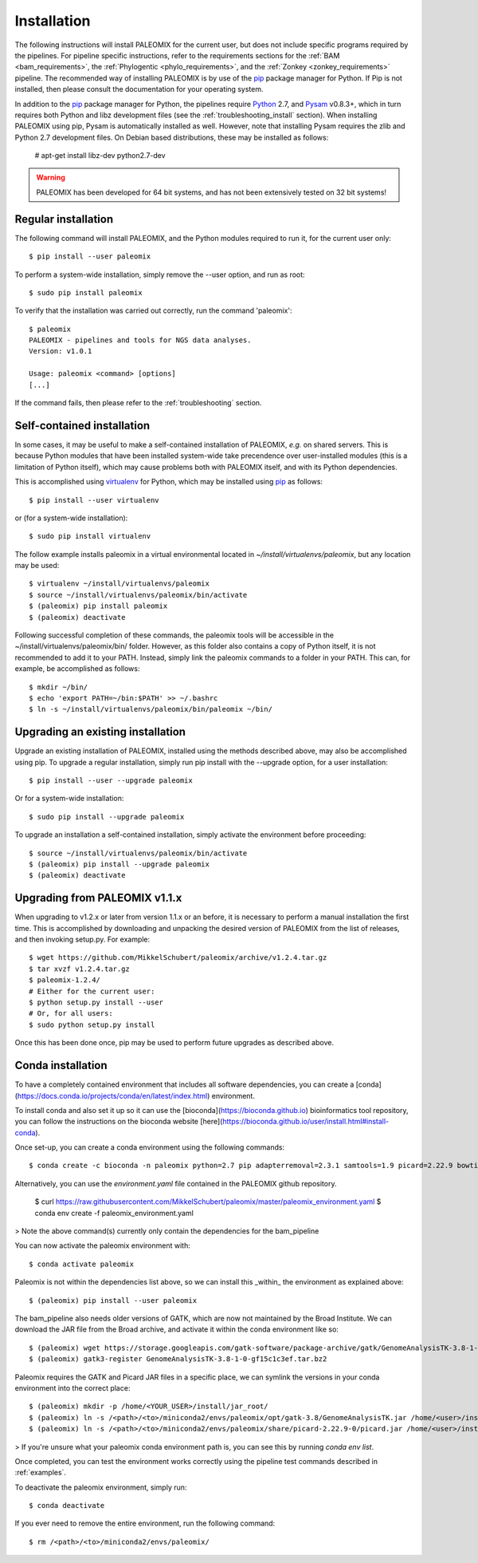 .. highlight:: Bash
.. _installation:


Installation
============

The following instructions will install PALEOMIX for the current user, but does not include specific programs required by the pipelines. For pipeline specific instructions, refer to the requirements sections for the :ref:`BAM <bam_requirements>`, the :ref:`Phylogentic <phylo_requirements>`, and the :ref:`Zonkey <zonkey_requirements>` pipeline. The recommended way of installing PALEOMIX is by use of the `pip`_ package manager for Python. If Pip is not installed, then please consult the documentation for your operating system.

In addition to the `pip`_ package manager for Python, the pipelines require `Python`_ 2.7, and `Pysam`_ v0.8.3+, which in turn requires both Python and libz development files (see the :ref:`troubleshooting_install` section). When installing PALEOMIX using pip, Pysam is automatically installed as well. However, note that installing Pysam requires the zlib and Python 2.7 development files. On Debian based distributions, these may be installed as follows:

    # apt-get install libz-dev python2.7-dev

.. warning::
  PALEOMIX has been developed for 64 bit systems, and has not been extensively tested on 32 bit systems!


Regular installation
--------------------

The following command will install PALEOMIX, and the Python modules required to run it, for the current user only::

    $ pip install --user paleomix

To perform a system-wide installation, simply remove the --user option, and run as root::

    $ sudo pip install paleomix

To verify that the installation was carried out correctly, run the command 'paleomix'::

    $ paleomix
    PALEOMIX - pipelines and tools for NGS data analyses.
    Version: v1.0.1

    Usage: paleomix <command> [options]
    [...]

If the command fails, then please refer to the :ref:`troubleshooting` section.


Self-contained installation
---------------------------

In some cases, it may be useful to make a self-contained installation of PALEOMIX, *e.g.* on shared servers. This is because Python modules that have been installed system-wide take precendence over user-installed modules (this is a limitation of Python itself), which may cause problems both with PALEOMIX itself, and with its Python dependencies.

This is accomplished using `virtualenv`_ for Python, which may be installed using `pip`_ as follows::

    $ pip install --user virtualenv

or (for a system-wide installation)::

    $ sudo pip install virtualenv


The follow example installs paleomix in a virtual environmental located in *~/install/virtualenvs/paleomix*, but any location may be used::

    $ virtualenv ~/install/virtualenvs/paleomix
    $ source ~/install/virtualenvs/paleomix/bin/activate
    $ (paleomix) pip install paleomix
    $ (paleomix) deactivate


Following successful completion of these commands, the paleomix tools will be accessible in the ~/install/virtualenvs/paleomix/bin/ folder. However, as this folder also contains a copy of Python itself, it is not recommended to add it to your PATH. Instead, simply link the paleomix commands to a folder in your PATH. This can, for example, be accomplished as follows::

    $ mkdir ~/bin/
    $ echo 'export PATH=~/bin:$PATH' >> ~/.bashrc
    $ ln -s ~/install/virtualenvs/paleomix/bin/paleomix ~/bin/


Upgrading an existing installation
----------------------------------

Upgrade an existing installation of PALEOMIX, installed using the methods described above, may also be accomplished using pip. To upgrade a regular installation, simply run pip install with the --upgrade option, for a user installation::

    $ pip install --user --upgrade paleomix

Or for a system-wide installation::

    $ sudo pip install --upgrade paleomix

To upgrade an installation a self-contained installation, simply activate the environment before proceeding::

    $ source ~/install/virtualenvs/paleomix/bin/activate
    $ (paleomix) pip install --upgrade paleomix
    $ (paleomix) deactivate


Upgrading from PALEOMIX v1.1.x
------------------------------

When upgrading to v1.2.x or later from version 1.1.x or an before, it is necessary to perform a manual installation the first time. This is accomplished by downloading and unpacking the desired version of PALEOMIX from the list of releases, and then invoking setup.py. For example::

    $ wget https://github.com/MikkelSchubert/paleomix/archive/v1.2.4.tar.gz
    $ tar xvzf v1.2.4.tar.gz
    $ paleomix-1.2.4/
    # Either for the current user:
    $ python setup.py install --user
    # Or, for all users:
    $ sudo python setup.py install

Once this has been done once, pip may be used to perform future upgrades as described above.


.. _pip: https://pip.pypa.io/en/stable/
.. _Pysam: https://github.com/pysam-developers/pysam/
.. _Python: http://www.python.org/
.. _virtualenv: https://virtualenv.readthedocs.org/en/latest/

Conda installation
-------------------

To have a completely contained environment that includes all software dependencies, you can create a [conda](https://docs.conda.io/projects/conda/en/latest/index.html) environment.

To install conda and also set it up so it can use the [bioconda](https://bioconda.github.io) bioinformatics tool repository, you can follow the instructions on the bioconda website [here](https://bioconda.github.io/user/install.html#install-conda).

Once set-up, you can create a conda environment using the following commands::

    $ conda create -c bioconda -n paleomix python=2.7 pip adapterremoval=2.3.1 samtools=1.9 picard=2.22.9 bowtie2=2.3.5.1 bwa=0.7.17 mapdamage2=2.0.9 gatk=3.8 r-base=3.5.1 r-rcpp=1.0.4.6 r-rcppgsl=0.3.7 r-gam=1.16.1 r-inline=0.3.15

Alternatively, you can use the `environment.yaml` file contained in the PALEOMIX github repository.

    $ curl https://raw.githubusercontent.com/MikkelSchubert/paleomix/master/paleomix_environment.yaml 
    $ conda env create -f paleomix_environment.yaml

> Note the above command(s) currently only contain the dependencies for the bam_pipeline

You can now activate the paleomix environment with::

    $ conda activate paleomix

Paleomix is not within the dependencies list above, so we can install this
_within_ the environment as explained above::

    $ (paleomix) pip install --user paleomix

The bam_pipeline also needs older versions of GATK, which are now not maintained by the Broad Institute. We can download the JAR file from the Broad archive, and activate
it within the conda environment like so::

    $ (paleomix) wget https://storage.googleapis.com/gatk-software/package-archive/gatk/GenomeAnalysisTK-3.8-1-0-gf15c1c3ef.tar.bz2
    $ (paleomix) gatk3-register GenomeAnalysisTK-3.8-1-0-gf15c1c3ef.tar.bz2

Paleomix requires the GATK and Picard JAR files in a specific place, we can symlink the versions in your conda environment into the correct place::

    $ (paleomix) mkdir -p /home/<YOUR_USER>/install/jar_root/
    $ (paleomix) ln -s /<path>/<to>/miniconda2/envs/paleomix/opt/gatk-3.8/GenomeAnalysisTK.jar /home/<user>/install/jar_root/
    $ (paleomix) ln -s /<path>/<to>/miniconda2/envs/paleomix/share/picard-2.22.9-0/picard.jar /home/<user>/install/jar_root/

> If you're unsure what your paleomix conda environment path is, you can see this by running `conda env list`.

Once completed, you can test the environment works correctly using the pipeline test commands described in :ref:`examples`.

To deactivate the paleomix environment, simply run::

    $ conda deactivate

If you ever need to remove the entire environment, run the following command::

    $ rm /<path>/<to>/miniconda2/envs/paleomix/
